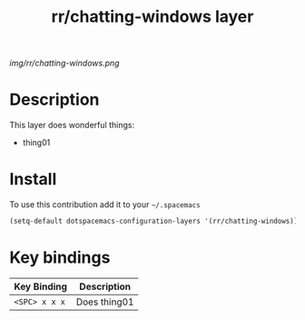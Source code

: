 #+TITLE: rr/chatting-windows layer
#+HTML_HEAD_EXTRA: <link rel="stylesheet" type="text/css" href="../css/readtheorg.css" />

#+CAPTION: logo

# The maximum height of the logo should be 200 pixels.
[[img/rr/chatting-windows.png]]

* Table of Contents                                        :TOC_4_org:noexport:
 - [[Description][Description]]
 - [[Install][Install]]
 - [[Key bindings][Key bindings]]

* Description
This layer does wonderful things:
  - thing01

* Install
To use this contribution add it to your =~/.spacemacs=

#+begin_src emacs-lisp
  (setq-default dotspacemacs-configuration-layers '(rr/chatting-windows))
#+end_src

* Key bindings

| Key Binding     | Description    |
|-----------------+----------------|
| ~<SPC> x x x~   | Does thing01   |

